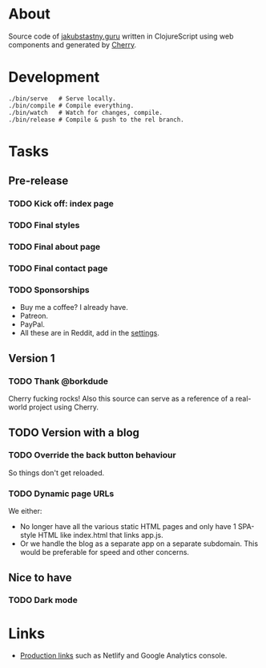 * About
Source code of [[https://jakubstastny.guru?utm_source=gh][jakubstastny.guru]] written in ClojureScript using web components and generated by [[https://github.com/squint-cljs/cherry][Cherry]].

* Development
#+begin_src shell
  ./bin/serve   # Serve locally.
  ./bin/compile # Compile everything.
  ./bin/watch   # Watch for changes, compile.
  ./bin/release # Compile & push to the rel branch.
#+end_src

* Tasks
** Pre-release
*** TODO Kick off: index page
*** TODO Final styles
*** TODO Final about page
*** TODO Final contact page

*** TODO Sponsorships
- Buy me a coffee? I already have.
- Patreon.
- PayPal.
- All these are in Reddit, add in the [[https://www.reddit.com/settings/profile?rdt=54962][settings]].

** Version 1
*** TODO Thank @borkdude
Cherry fucking rocks! Also this source can serve as a reference of a real-world project using Cherry.

** TODO Version with a blog
*** TODO Override the back button behaviour
So things don't get reloaded.

*** TODO Dynamic page URLs
We either:
- No longer have all the various static HTML pages and only have 1 SPA-style HTML like index.html that links app.js.
- Or we handle the blog as a separate app on a separate subdomain. This would be preferable for speed and other concerns.

** Nice to have
*** TODO Dark mode

* Links
- [[https://github.com/jakub-stastny/jakubstastny/tree/rel?tab=readme-ov-file#links][Production links]] such as Netlify and Google Analytics console.
